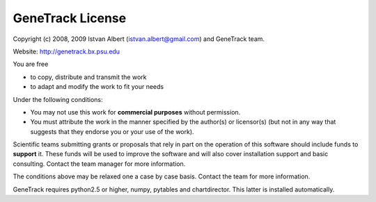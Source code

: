 GeneTrack License
=================

Copyright (c) 2008, 2009 Istvan Albert (istvan.albert@gmail.com) and GeneTrack team.

Website: http://genetrack.bx.psu.edu

You are free

- to copy, distribute and transmit the work
- to adapt and modify the work to fit your needs

Under the following conditions:

- You may not use this work for **commercial purposes** without permission. 

- You must attribute the work in the manner specified by the author(s) or licensor(s)
  (but not in any way that suggests that they endorse you or your use of the work).

Scientific teams submitting grants or proposals that rely in part on the operation of this 
software should include funds to **support** it. These funds 
will be used to improve the software and will also cover installation support 
and basic consulting. Contact the team manager for more information.

The conditions above may be relaxed one a case by case basis. 
Contact the team for more information.

GeneTrack requires python2.5 or higher, numpy, pytables and chartdirector.
This latter is installed automatically.



